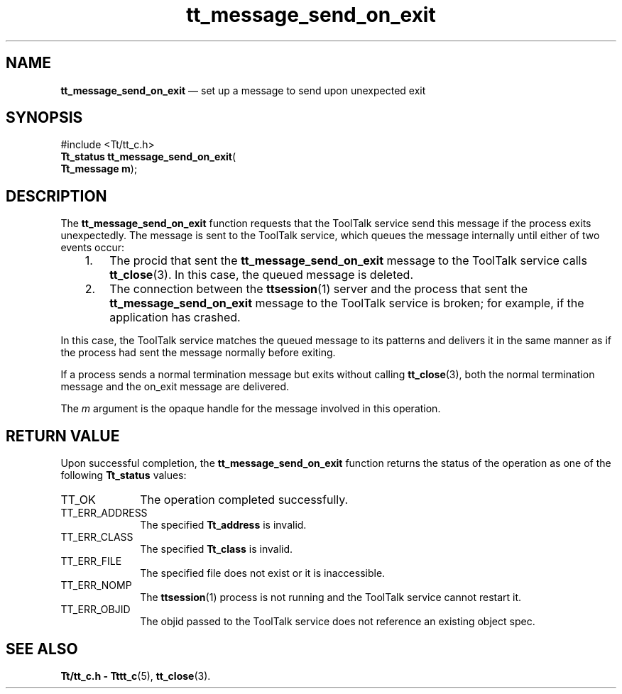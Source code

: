 '\" t
...\" snd_on_e.sgm /main/6 1996/08/30 13:44:18 rws $
...\" snd_on_e.sgm /main/6 1996/08/30 13:44:18 rws $-->
.de P!
.fl
\!!1 setgray
.fl
\\&.\"
.fl
\!!0 setgray
.fl			\" force out current output buffer
\!!save /psv exch def currentpoint translate 0 0 moveto
\!!/showpage{}def
.fl			\" prolog
.sy sed -e 's/^/!/' \\$1\" bring in postscript file
\!!psv restore
.
.de pF
.ie     \\*(f1 .ds f1 \\n(.f
.el .ie \\*(f2 .ds f2 \\n(.f
.el .ie \\*(f3 .ds f3 \\n(.f
.el .ie \\*(f4 .ds f4 \\n(.f
.el .tm ? font overflow
.ft \\$1
..
.de fP
.ie     !\\*(f4 \{\
.	ft \\*(f4
.	ds f4\"
'	br \}
.el .ie !\\*(f3 \{\
.	ft \\*(f3
.	ds f3\"
'	br \}
.el .ie !\\*(f2 \{\
.	ft \\*(f2
.	ds f2\"
'	br \}
.el .ie !\\*(f1 \{\
.	ft \\*(f1
.	ds f1\"
'	br \}
.el .tm ? font underflow
..
.ds f1\"
.ds f2\"
.ds f3\"
.ds f4\"
.ta 8n 16n 24n 32n 40n 48n 56n 64n 72n 
.TH "tt_message_send_on_exit" "library call"
.SH "NAME"
\fBtt_message_send_on_exit\fP \(em set up a message to send upon unexpected exit
.SH "SYNOPSIS"
.PP
.nf
#include <Tt/tt_c\&.h>
\fBTt_status \fBtt_message_send_on_exit\fP\fR(
\fBTt_message \fBm\fR\fR);
.fi
.SH "DESCRIPTION"
.PP
The
\fBtt_message_send_on_exit\fP function
requests that the ToolTalk service send this message if
the process exits unexpectedly\&.
The message is sent to the ToolTalk service, which queues the message
internally until either of two events occur:
.IP "   1." 6
The procid that sent the
\fBtt_message_send_on_exit\fP message to the ToolTalk service calls
\fBtt_close\fP(3)\&. In this case, the queued message is deleted\&.
.IP "   2." 6
The connection between the
\fBttsession\fP(1) server and the process that sent the
\fBtt_message_send_on_exit\fP message to the ToolTalk service is broken; for
example, if the application has crashed\&.
.PP
In this case, the ToolTalk service matches the queued message to its patterns
and delivers it in the same manner as if the process had sent the message
normally before exiting\&.
.PP
If a process sends a normal termination message but exits without calling
\fBtt_close\fP(3), both the normal termination message and the on_exit message are
delivered\&.
.PP
The
\fIm\fP argument is the opaque handle for the message involved in this operation\&.
.SH "RETURN VALUE"
.PP
Upon successful completion, the
\fBtt_message_send_on_exit\fP function returns the status of the operation as one of the following
\fBTt_status\fR values:
.IP "TT_OK" 10
The operation completed successfully\&.
.IP "TT_ERR_ADDRESS" 10
The specified
\fBTt_address\fR is invalid\&.
.IP "TT_ERR_CLASS" 10
The specified
\fBTt_class\fR is invalid\&.
.IP "TT_ERR_FILE" 10
The specified file does not exist or it is inaccessible\&.
.IP "TT_ERR_NOMP" 10
The
\fBttsession\fP(1) process is not running and the ToolTalk service cannot restart it\&.
.IP "TT_ERR_OBJID" 10
The
objid
passed to the ToolTalk service does not reference an existing object spec\&.
.SH "SEE ALSO"
.PP
\fBTt/tt_c\&.h - Tttt_c\fP(5), \fBtt_close\fP(3)\&.
...\" created by instant / docbook-to-man, Sun 02 Sep 2012, 09:40
